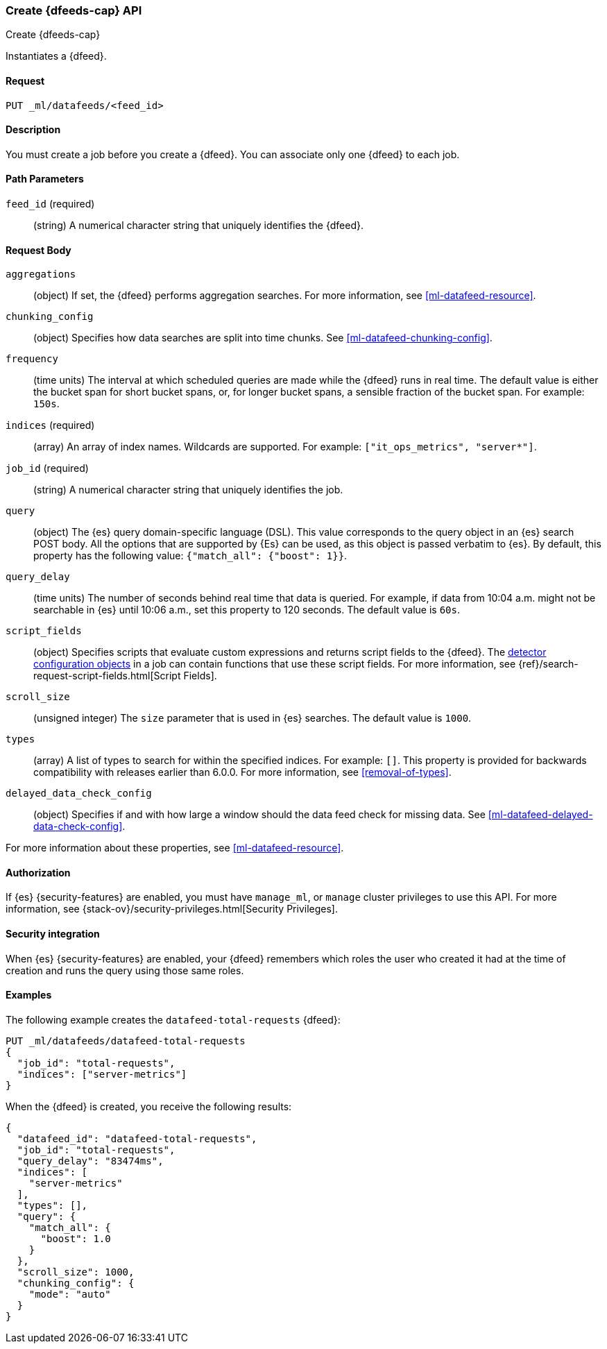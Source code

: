 [role="xpack"]
[testenv="platinum"]
[[ml-put-datafeed]]
=== Create {dfeeds-cap} API
++++
<titleabbrev>Create {dfeeds-cap}</titleabbrev>
++++

Instantiates a {dfeed}.


==== Request

`PUT _ml/datafeeds/<feed_id>`


==== Description

You must create a job before you create a {dfeed}.  You can associate only one
{dfeed} to each job.


==== Path Parameters

`feed_id` (required)::
  (string) A numerical character string that uniquely identifies the {dfeed}.


==== Request Body

`aggregations`::
  (object) If set, the {dfeed} performs aggregation searches.
  For more information, see <<ml-datafeed-resource>>.

`chunking_config`::
  (object) Specifies how data searches are split into time chunks.
  See <<ml-datafeed-chunking-config>>.

`frequency`::
  (time units) The interval at which scheduled queries are made while the {dfeed}
  runs in real time. The default value is either the bucket span for short
  bucket spans, or, for longer bucket spans, a sensible fraction of the bucket
  span. For example: `150s`.

`indices` (required)::
  (array) An array of index names. Wildcards are supported. For example:
  `["it_ops_metrics", "server*"]`.

`job_id` (required)::
 (string) A numerical character string that uniquely identifies the job.

`query`::
  (object) The {es} query domain-specific language (DSL). This value
  corresponds to the query object in an {es} search POST body. All the
  options that are supported by {Es} can be used, as this object is
  passed verbatim to {es}. By default, this property has the following
  value: `{"match_all": {"boost": 1}}`.

`query_delay`::
  (time units) The number of seconds behind real time that data is queried. For
  example, if data from 10:04 a.m. might not be searchable in {es} until
  10:06 a.m., set this property to 120 seconds. The default value is `60s`.

`script_fields`::
  (object) Specifies scripts that evaluate custom expressions and returns
  script fields to the {dfeed}.
  The <<ml-detectorconfig,detector configuration objects>> in a job can contain
  functions that use these script fields.
  For more information,
  see {ref}/search-request-script-fields.html[Script Fields].

`scroll_size`::
  (unsigned integer) The `size` parameter that is used in {es} searches.
  The default value is `1000`.

`types`::
  (array) A list of types to search for within the specified indices.
  For example: `[]`. This property is provided for backwards compatibility with
  releases earlier than 6.0.0. For more information, see <<removal-of-types>>.

`delayed_data_check_config`::
  (object) Specifies if and with how large a window should the data feed check
  for missing data. See <<ml-datafeed-delayed-data-check-config>>.

For more information about these properties,
see <<ml-datafeed-resource>>.


==== Authorization

If {es} {security-features} are enabled, you must have `manage_ml`, or `manage`
cluster privileges to use this API. For more information, see
{stack-ov}/security-privileges.html[Security Privileges].


==== Security integration

When {es} {security-features} are enabled, your {dfeed} remembers which roles the
user who created it had at the time of creation and runs the query using those
same roles.


==== Examples

The following example creates the `datafeed-total-requests` {dfeed}:

[source,js]
--------------------------------------------------
PUT _ml/datafeeds/datafeed-total-requests
{
  "job_id": "total-requests",
  "indices": ["server-metrics"]
}
--------------------------------------------------
// CONSOLE
// TEST[skip:setup:server_metrics_job]

When the {dfeed} is created, you receive the following results:
[source,js]
----
{
  "datafeed_id": "datafeed-total-requests",
  "job_id": "total-requests",
  "query_delay": "83474ms",
  "indices": [
    "server-metrics"
  ],
  "types": [],
  "query": {
    "match_all": {
      "boost": 1.0
    }
  },
  "scroll_size": 1000,
  "chunking_config": {
    "mode": "auto"
  }
}
----
// TESTRESPONSE[s/"query_delay": "83474ms"/"query_delay": $body.query_delay/]
// TESTRESPONSE[s/"query.boost": "1.0"/"query.boost": $body.query.boost/]

